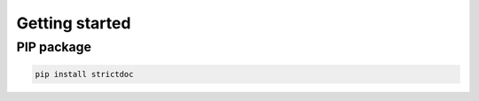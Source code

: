 Getting started
$$$$$$$$$$$$$$$

PIP package
===========

.. code-block::

    pip install strictdoc

